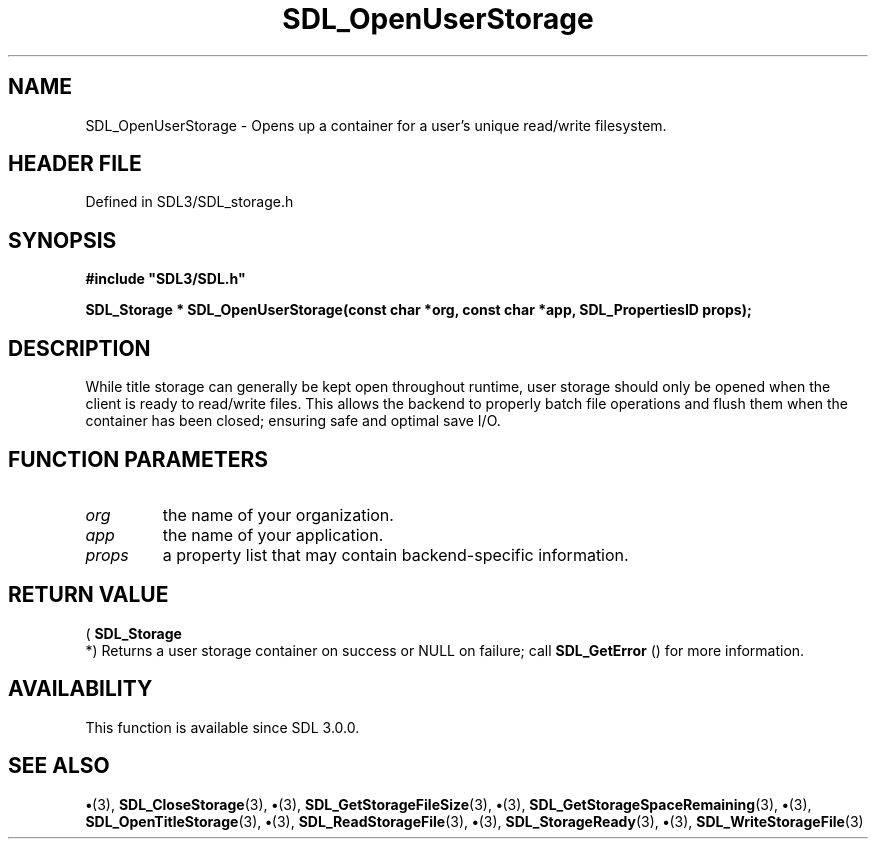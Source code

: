 .\" This manpage content is licensed under Creative Commons
.\"  Attribution 4.0 International (CC BY 4.0)
.\"   https://creativecommons.org/licenses/by/4.0/
.\" This manpage was generated from SDL's wiki page for SDL_OpenUserStorage:
.\"   https://wiki.libsdl.org/SDL_OpenUserStorage
.\" Generated with SDL/build-scripts/wikiheaders.pl
.\"  revision SDL-preview-3.1.3
.\" Please report issues in this manpage's content at:
.\"   https://github.com/libsdl-org/sdlwiki/issues/new
.\" Please report issues in the generation of this manpage from the wiki at:
.\"   https://github.com/libsdl-org/SDL/issues/new?title=Misgenerated%20manpage%20for%20SDL_OpenUserStorage
.\" SDL can be found at https://libsdl.org/
.de URL
\$2 \(laURL: \$1 \(ra\$3
..
.if \n[.g] .mso www.tmac
.TH SDL_OpenUserStorage 3 "SDL 3.1.3" "Simple Directmedia Layer" "SDL3 FUNCTIONS"
.SH NAME
SDL_OpenUserStorage \- Opens up a container for a user's unique read/write filesystem\[char46]
.SH HEADER FILE
Defined in SDL3/SDL_storage\[char46]h

.SH SYNOPSIS
.nf
.B #include \(dqSDL3/SDL.h\(dq
.PP
.BI "SDL_Storage * SDL_OpenUserStorage(const char *org, const char *app, SDL_PropertiesID props);
.fi
.SH DESCRIPTION
While title storage can generally be kept open throughout runtime, user
storage should only be opened when the client is ready to read/write files\[char46]
This allows the backend to properly batch file operations and flush them
when the container has been closed; ensuring safe and optimal save I/O\[char46]

.SH FUNCTION PARAMETERS
.TP
.I org
the name of your organization\[char46]
.TP
.I app
the name of your application\[char46]
.TP
.I props
a property list that may contain backend-specific information\[char46]
.SH RETURN VALUE
(
.BR SDL_Storage
 *) Returns a user storage container on success
or NULL on failure; call 
.BR SDL_GetError
() for more
information\[char46]

.SH AVAILABILITY
This function is available since SDL 3\[char46]0\[char46]0\[char46]

.SH SEE ALSO
.BR \(bu (3),
.BR SDL_CloseStorage (3),
.BR \(bu (3),
.BR SDL_GetStorageFileSize (3),
.BR \(bu (3),
.BR SDL_GetStorageSpaceRemaining (3),
.BR \(bu (3),
.BR SDL_OpenTitleStorage (3),
.BR \(bu (3),
.BR SDL_ReadStorageFile (3),
.BR \(bu (3),
.BR SDL_StorageReady (3),
.BR \(bu (3),
.BR SDL_WriteStorageFile (3)
